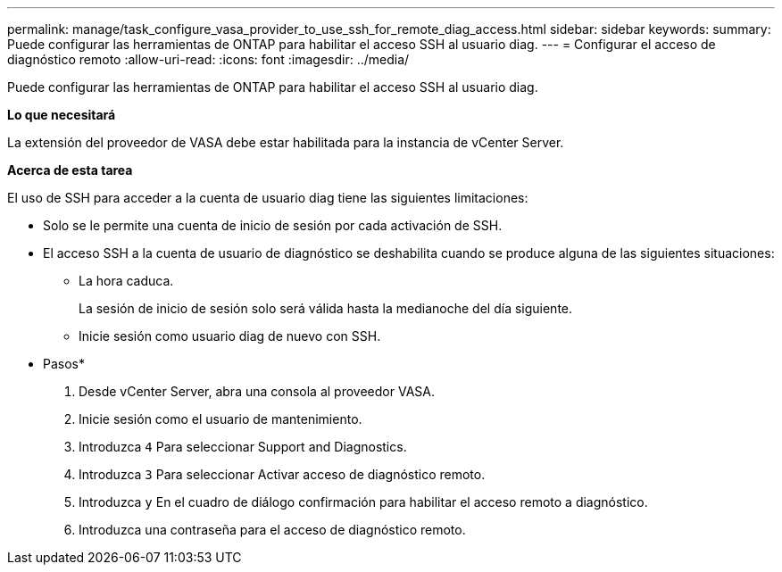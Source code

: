 ---
permalink: manage/task_configure_vasa_provider_to_use_ssh_for_remote_diag_access.html 
sidebar: sidebar 
keywords:  
summary: Puede configurar las herramientas de ONTAP para habilitar el acceso SSH al usuario diag. 
---
= Configurar el acceso de diagnóstico remoto
:allow-uri-read: 
:icons: font
:imagesdir: ../media/


[role="lead"]
Puede configurar las herramientas de ONTAP para habilitar el acceso SSH al usuario diag.

*Lo que necesitará*

La extensión del proveedor de VASA debe estar habilitada para la instancia de vCenter Server.

*Acerca de esta tarea*

El uso de SSH para acceder a la cuenta de usuario diag tiene las siguientes limitaciones:

* Solo se le permite una cuenta de inicio de sesión por cada activación de SSH.
* El acceso SSH a la cuenta de usuario de diagnóstico se deshabilita cuando se produce alguna de las siguientes situaciones:
+
** La hora caduca.
+
La sesión de inicio de sesión solo será válida hasta la medianoche del día siguiente.

** Inicie sesión como usuario diag de nuevo con SSH.




* Pasos*

. Desde vCenter Server, abra una consola al proveedor VASA.
. Inicie sesión como el usuario de mantenimiento.
. Introduzca `4` Para seleccionar Support and Diagnostics.
. Introduzca `3` Para seleccionar Activar acceso de diagnóstico remoto.
. Introduzca `y` En el cuadro de diálogo confirmación para habilitar el acceso remoto a diagnóstico.
. Introduzca una contraseña para el acceso de diagnóstico remoto.

